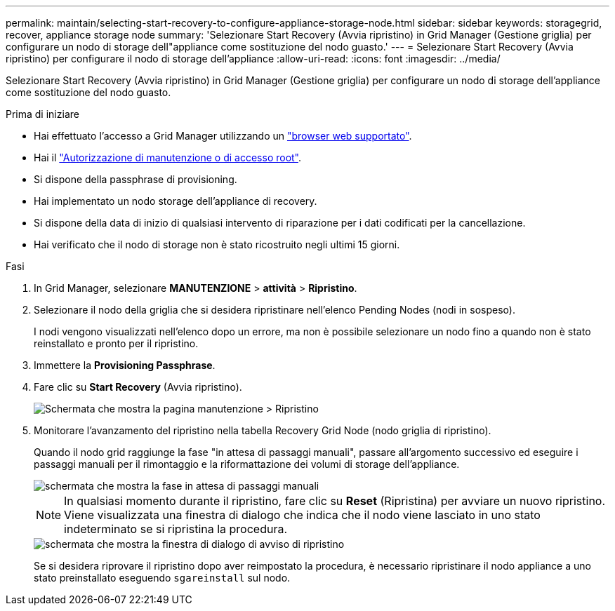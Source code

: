 ---
permalink: maintain/selecting-start-recovery-to-configure-appliance-storage-node.html 
sidebar: sidebar 
keywords: storagegrid, recover, appliance storage node 
summary: 'Selezionare Start Recovery (Avvia ripristino) in Grid Manager (Gestione griglia) per configurare un nodo di storage dell"appliance come sostituzione del nodo guasto.' 
---
= Selezionare Start Recovery (Avvia ripristino) per configurare il nodo di storage dell'appliance
:allow-uri-read: 
:icons: font
:imagesdir: ../media/


[role="lead"]
Selezionare Start Recovery (Avvia ripristino) in Grid Manager (Gestione griglia) per configurare un nodo di storage dell'appliance come sostituzione del nodo guasto.

.Prima di iniziare
* Hai effettuato l'accesso a Grid Manager utilizzando un link:../admin/web-browser-requirements.html["browser web supportato"].
* Hai il link:../admin/admin-group-permissions.html["Autorizzazione di manutenzione o di accesso root"].
* Si dispone della passphrase di provisioning.
* Hai implementato un nodo storage dell'appliance di recovery.
* Si dispone della data di inizio di qualsiasi intervento di riparazione per i dati codificati per la cancellazione.
* Hai verificato che il nodo di storage non è stato ricostruito negli ultimi 15 giorni.


.Fasi
. In Grid Manager, selezionare *MANUTENZIONE* > *attività* > *Ripristino*.
. Selezionare il nodo della griglia che si desidera ripristinare nell'elenco Pending Nodes (nodi in sospeso).
+
I nodi vengono visualizzati nell'elenco dopo un errore, ma non è possibile selezionare un nodo fino a quando non è stato reinstallato e pronto per il ripristino.

. Immettere la *Provisioning Passphrase*.
. Fare clic su *Start Recovery* (Avvia ripristino).
+
image::../media/4b_select_recovery_node.png[Schermata che mostra la pagina manutenzione > Ripristino]

. Monitorare l'avanzamento del ripristino nella tabella Recovery Grid Node (nodo griglia di ripristino).
+
Quando il nodo grid raggiunge la fase "in attesa di passaggi manuali", passare all'argomento successivo ed eseguire i passaggi manuali per il rimontaggio e la riformattazione dei volumi di storage dell'appliance.

+
image::../media/recovery_reset_button.gif[schermata che mostra la fase in attesa di passaggi manuali]

+

NOTE: In qualsiasi momento durante il ripristino, fare clic su *Reset* (Ripristina) per avviare un nuovo ripristino. Viene visualizzata una finestra di dialogo che indica che il nodo viene lasciato in uno stato indeterminato se si ripristina la procedura.

+
image::../media/recovery_reset_warning.gif[schermata che mostra la finestra di dialogo di avviso di ripristino]

+
Se si desidera riprovare il ripristino dopo aver reimpostato la procedura, è necessario ripristinare il nodo appliance a uno stato preinstallato eseguendo `sgareinstall` sul nodo.


